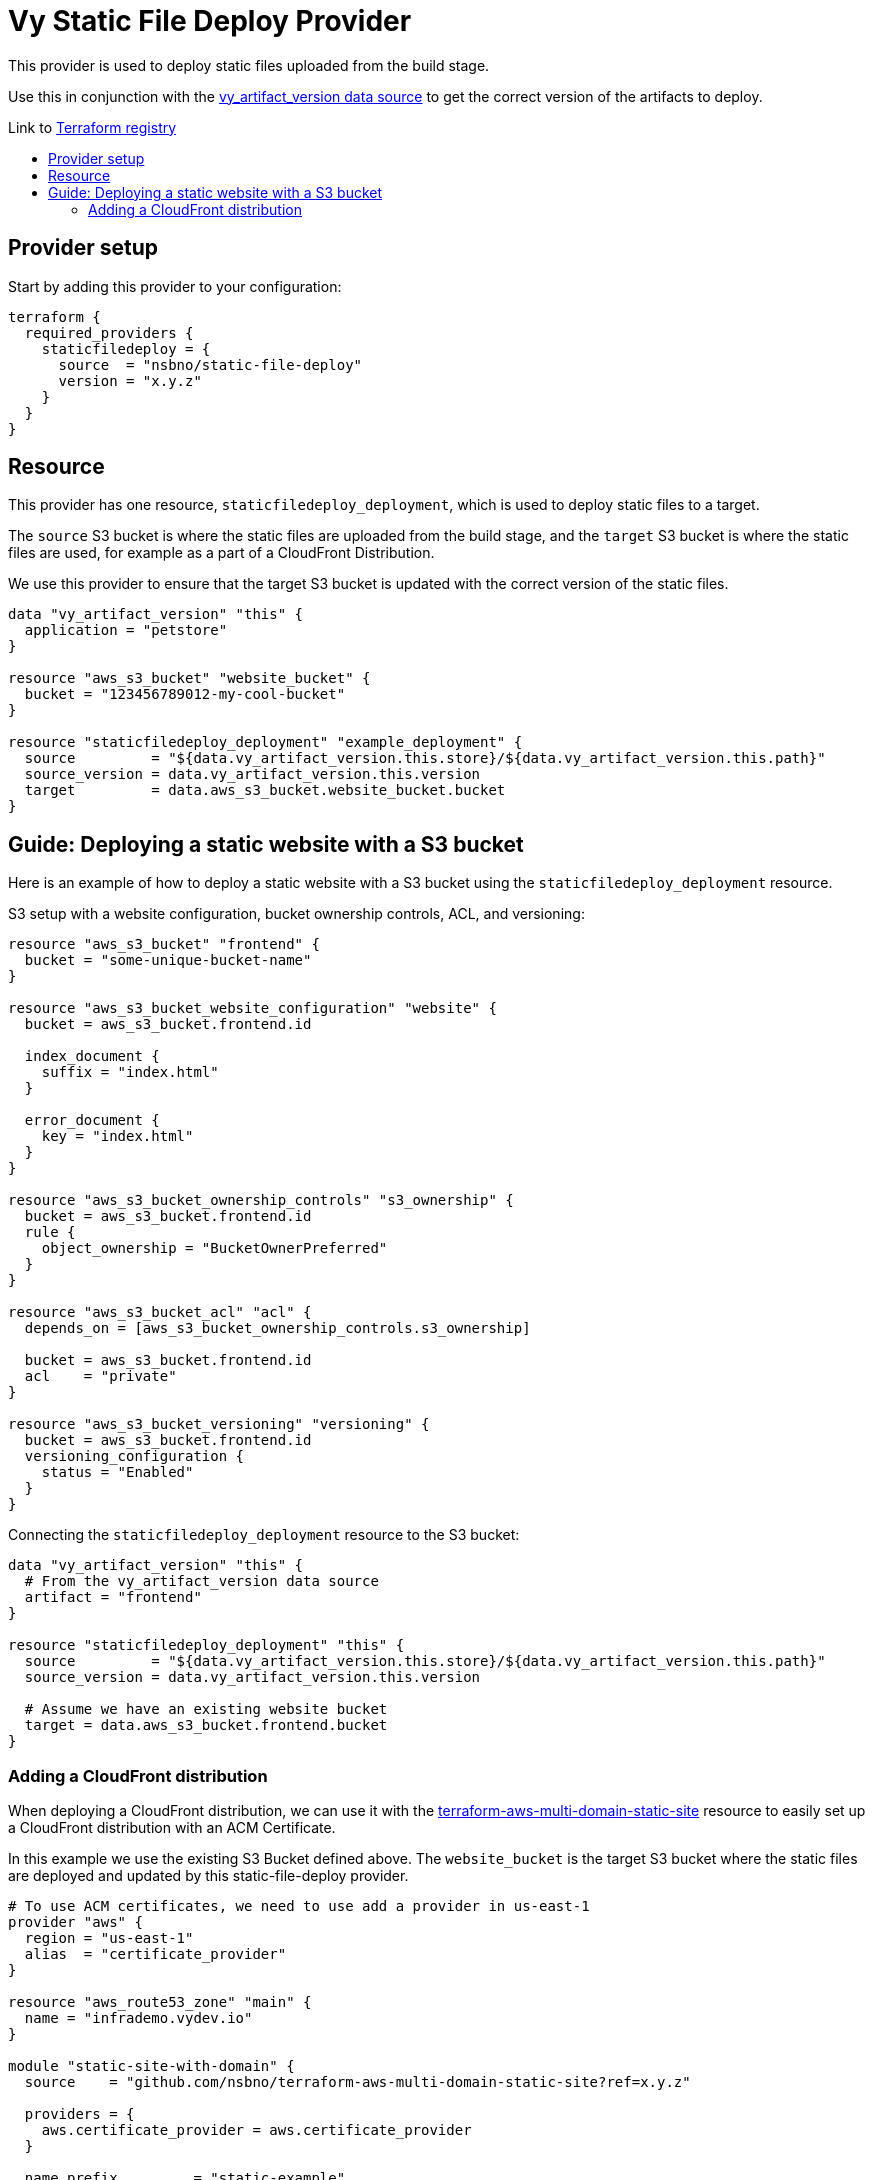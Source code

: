 = Vy Static File Deploy Provider
:toc:
:!toc-title:
:!toc-placement:

This provider is used to deploy static files uploaded from the build stage.

Use this in conjunction with the link:https://github.com/nsbno/terraform-provider-vy?tab=readme-ov-file#vy_artifact_version[vy_artifact_version data source] to get the correct version of the artifacts to deploy.

Link to link:https://registry.terraform.io/providers/nsbno/static-file-deploy/latest/docs/resources/staticfiledeploy_deployment[Terraform registry]

toc::[]

== Provider setup

Start by adding this provider to your configuration:

[source]
----
terraform {
  required_providers {
    staticfiledeploy = {
      source  = "nsbno/static-file-deploy"
      version = "x.y.z"
    }
  }
}
----

== Resource
This provider has one resource, `staticfiledeploy_deployment`, which is used to deploy static files to a target.

The `source` S3 bucket is where the static files are uploaded from the build stage, and the `target` S3 bucket is where the static files are used, for example as a part of a CloudFront Distribution.

We use this provider to ensure that the target S3 bucket is updated with the correct version of the static files.


----
data "vy_artifact_version" "this" {
  application = "petstore"
}

resource "aws_s3_bucket" "website_bucket" {
  bucket = "123456789012-my-cool-bucket"
}

resource "staticfiledeploy_deployment" "example_deployment" {
  source         = "${data.vy_artifact_version.this.store}/${data.vy_artifact_version.this.path}"
  source_version = data.vy_artifact_version.this.version
  target         = data.aws_s3_bucket.website_bucket.bucket
}
----

== Guide: Deploying a static website with a S3 bucket
Here is an example of how to deploy a static website with a S3 bucket using the `staticfiledeploy_deployment` resource.

S3 setup with a website configuration, bucket ownership controls, ACL, and versioning:
----
resource "aws_s3_bucket" "frontend" {
  bucket = "some-unique-bucket-name"
}

resource "aws_s3_bucket_website_configuration" "website" {
  bucket = aws_s3_bucket.frontend.id

  index_document {
    suffix = "index.html"
  }

  error_document {
    key = "index.html"
  }
}

resource "aws_s3_bucket_ownership_controls" "s3_ownership" {
  bucket = aws_s3_bucket.frontend.id
  rule {
    object_ownership = "BucketOwnerPreferred"
  }
}

resource "aws_s3_bucket_acl" "acl" {
  depends_on = [aws_s3_bucket_ownership_controls.s3_ownership]

  bucket = aws_s3_bucket.frontend.id
  acl    = "private"
}

resource "aws_s3_bucket_versioning" "versioning" {
  bucket = aws_s3_bucket.frontend.id
  versioning_configuration {
    status = "Enabled"
  }
}
----

Connecting the `staticfiledeploy_deployment` resource to the S3 bucket:

----
data "vy_artifact_version" "this" {
  # From the vy_artifact_version data source
  artifact = "frontend"
}

resource "staticfiledeploy_deployment" "this" {
  source         = "${data.vy_artifact_version.this.store}/${data.vy_artifact_version.this.path}"
  source_version = data.vy_artifact_version.this.version

  # Assume we have an existing website bucket
  target = data.aws_s3_bucket.frontend.bucket
}
----

=== Adding a CloudFront distribution
When deploying a CloudFront distribution, we can use it with the link:https://github.com/nsbno/terraform-aws-multi-domain-static-site[terraform-aws-multi-domain-static-site] resource to easily set up a CloudFront distribution with an ACM Certificate.

In this example we use the existing S3 Bucket defined above.
The `website_bucket` is the target S3 bucket where the static files are deployed and updated by this static-file-deploy provider.
----
# To use ACM certificates, we need to use add a provider in us-east-1
provider "aws" {
  region = "us-east-1"
  alias  = "certificate_provider"
}

resource "aws_route53_zone" "main" {
  name = "infrademo.vydev.io"
}

module "static-site-with-domain" {
  source    = "github.com/nsbno/terraform-aws-multi-domain-static-site?ref=x.y.z"

  providers = {
    aws.certificate_provider = aws.certificate_provider
  }

  name_prefix         = "static-example"

  use_external_bucket = true
  website_bucket      = data.aws_s3_bucket.frontend.bucket

  domain_name = {
    name = "static.infrademo.vydev.io"
    zone = aws_route53_zone.main.name
  }

  depends_on = [aws_s3_bucket.frontend]  # from example above
}

----
